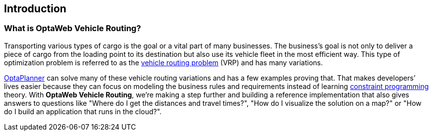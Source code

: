 == Introduction

=== What is OptaWeb Vehicle Routing?

Transporting various types of cargo is the goal or a vital part of many businesses.
The business's goal is not only to deliver a piece of cargo from the loading point to its destination but also use its vehicle fleet in the most efficient way.
This type of optimization problem is referred to as the https://www.optaplanner.org/learn/useCases/vehicleRoutingProblem.html[vehicle routing problem] (VRP) and has many variations.

https://www.optaplanner.org/[OptaPlanner] can solve many of these vehicle routing variations and has a few examples proving that.
That makes developers’ lives easier because they can focus on modeling the business rules and requirements instead of learning https://en.wikipedia.org/wiki/Constraint_programming[constraint programming] theory.
With *OptaWeb Vehicle Routing*, we're making a step further and building a reference implementation that also gives answers to questions like
"Where do I get the distances and travel times?",
"How do I visualize the solution on a map?" or
"How do I build an application that runs in the cloud?".
